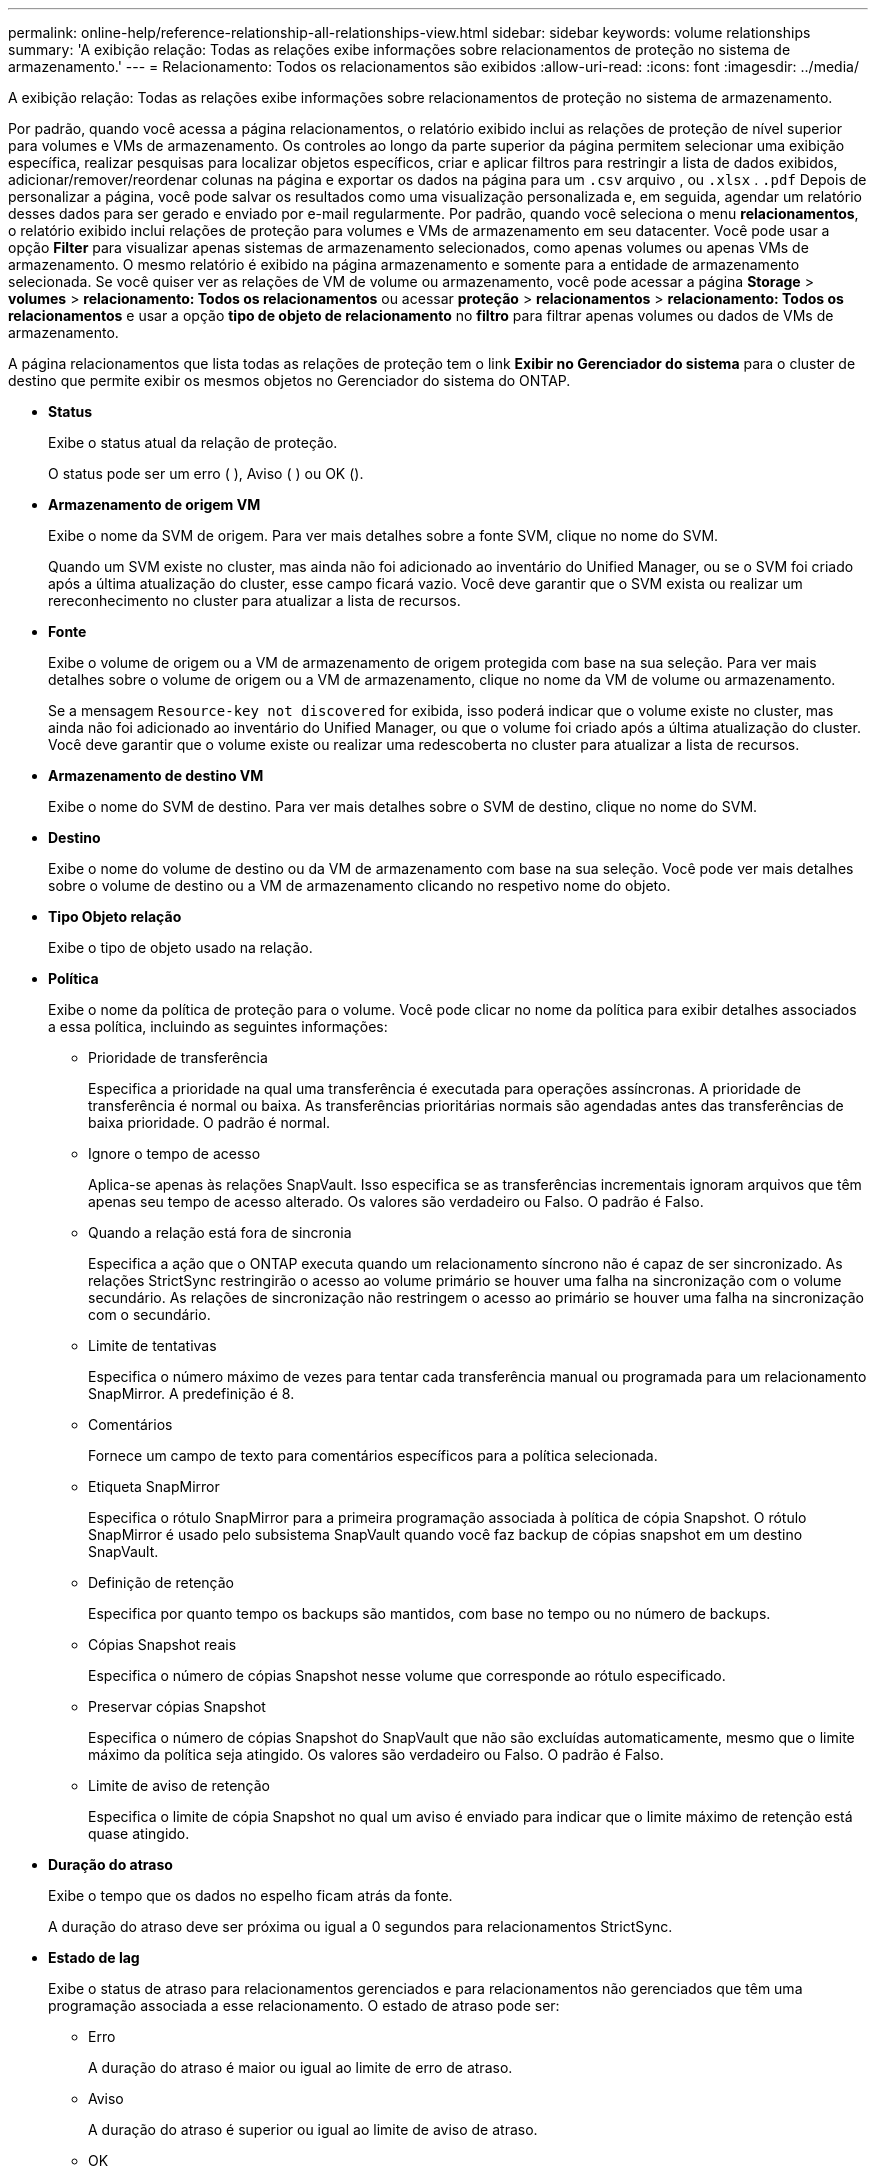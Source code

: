 ---
permalink: online-help/reference-relationship-all-relationships-view.html 
sidebar: sidebar 
keywords: volume relationships 
summary: 'A exibição relação: Todas as relações exibe informações sobre relacionamentos de proteção no sistema de armazenamento.' 
---
= Relacionamento: Todos os relacionamentos são exibidos
:allow-uri-read: 
:icons: font
:imagesdir: ../media/


[role="lead"]
A exibição relação: Todas as relações exibe informações sobre relacionamentos de proteção no sistema de armazenamento.

Por padrão, quando você acessa a página relacionamentos, o relatório exibido inclui as relações de proteção de nível superior para volumes e VMs de armazenamento. Os controles ao longo da parte superior da página permitem selecionar uma exibição específica, realizar pesquisas para localizar objetos específicos, criar e aplicar filtros para restringir a lista de dados exibidos, adicionar/remover/reordenar colunas na página e exportar os dados na página para um `.csv` arquivo , ou `.xlsx` . `.pdf` Depois de personalizar a página, você pode salvar os resultados como uma visualização personalizada e, em seguida, agendar um relatório desses dados para ser gerado e enviado por e-mail regularmente. Por padrão, quando você seleciona o menu *relacionamentos*, o relatório exibido inclui relações de proteção para volumes e VMs de armazenamento em seu datacenter. Você pode usar a opção *Filter* para visualizar apenas sistemas de armazenamento selecionados, como apenas volumes ou apenas VMs de armazenamento. O mesmo relatório é exibido na página armazenamento e somente para a entidade de armazenamento selecionada. Se você quiser ver as relações de VM de volume ou armazenamento, você pode acessar a página *Storage* > *volumes* > *relacionamento: Todos os relacionamentos* ou acessar *proteção* > *relacionamentos* > *relacionamento: Todos os relacionamentos* e usar a opção *tipo de objeto de relacionamento* no *filtro* para filtrar apenas volumes ou dados de VMs de armazenamento.

A página relacionamentos que lista todas as relações de proteção tem o link *Exibir no Gerenciador do sistema* para o cluster de destino que permite exibir os mesmos objetos no Gerenciador do sistema do ONTAP.

* *Status*
+
Exibe o status atual da relação de proteção.

+
O status pode ser um erro (image:../media/sev-error-um60.png[""] ), Aviso (image:../media/sev-warning-um60.png[""] ) ou OK (image:../media/sev-normal-um60.png[""]).

* *Armazenamento de origem VM*
+
Exibe o nome da SVM de origem. Para ver mais detalhes sobre a fonte SVM, clique no nome do SVM.

+
Quando um SVM existe no cluster, mas ainda não foi adicionado ao inventário do Unified Manager, ou se o SVM foi criado após a última atualização do cluster, esse campo ficará vazio. Você deve garantir que o SVM exista ou realizar um rereconhecimento no cluster para atualizar a lista de recursos.

* *Fonte*
+
Exibe o volume de origem ou a VM de armazenamento de origem protegida com base na sua seleção. Para ver mais detalhes sobre o volume de origem ou a VM de armazenamento, clique no nome da VM de volume ou armazenamento.

+
Se a mensagem `Resource-key not discovered` for exibida, isso poderá indicar que o volume existe no cluster, mas ainda não foi adicionado ao inventário do Unified Manager, ou que o volume foi criado após a última atualização do cluster. Você deve garantir que o volume existe ou realizar uma redescoberta no cluster para atualizar a lista de recursos.

* *Armazenamento de destino VM*
+
Exibe o nome do SVM de destino. Para ver mais detalhes sobre o SVM de destino, clique no nome do SVM.

* *Destino*
+
Exibe o nome do volume de destino ou da VM de armazenamento com base na sua seleção. Você pode ver mais detalhes sobre o volume de destino ou a VM de armazenamento clicando no respetivo nome do objeto.

* *Tipo Objeto relação*
+
Exibe o tipo de objeto usado na relação.

* *Política*
+
Exibe o nome da política de proteção para o volume. Você pode clicar no nome da política para exibir detalhes associados a essa política, incluindo as seguintes informações:

+
** Prioridade de transferência
+
Especifica a prioridade na qual uma transferência é executada para operações assíncronas. A prioridade de transferência é normal ou baixa. As transferências prioritárias normais são agendadas antes das transferências de baixa prioridade. O padrão é normal.

** Ignore o tempo de acesso
+
Aplica-se apenas às relações SnapVault. Isso especifica se as transferências incrementais ignoram arquivos que têm apenas seu tempo de acesso alterado. Os valores são verdadeiro ou Falso. O padrão é Falso.

** Quando a relação está fora de sincronia
+
Especifica a ação que o ONTAP executa quando um relacionamento síncrono não é capaz de ser sincronizado. As relações StrictSync restringirão o acesso ao volume primário se houver uma falha na sincronização com o volume secundário. As relações de sincronização não restringem o acesso ao primário se houver uma falha na sincronização com o secundário.

** Limite de tentativas
+
Especifica o número máximo de vezes para tentar cada transferência manual ou programada para um relacionamento SnapMirror. A predefinição é 8.

** Comentários
+
Fornece um campo de texto para comentários específicos para a política selecionada.

** Etiqueta SnapMirror
+
Especifica o rótulo SnapMirror para a primeira programação associada à política de cópia Snapshot. O rótulo SnapMirror é usado pelo subsistema SnapVault quando você faz backup de cópias snapshot em um destino SnapVault.

** Definição de retenção
+
Especifica por quanto tempo os backups são mantidos, com base no tempo ou no número de backups.

** Cópias Snapshot reais
+
Especifica o número de cópias Snapshot nesse volume que corresponde ao rótulo especificado.

** Preservar cópias Snapshot
+
Especifica o número de cópias Snapshot do SnapVault que não são excluídas automaticamente, mesmo que o limite máximo da política seja atingido. Os valores são verdadeiro ou Falso. O padrão é Falso.

** Limite de aviso de retenção
+
Especifica o limite de cópia Snapshot no qual um aviso é enviado para indicar que o limite máximo de retenção está quase atingido.



* *Duração do atraso*
+
Exibe o tempo que os dados no espelho ficam atrás da fonte.

+
A duração do atraso deve ser próxima ou igual a 0 segundos para relacionamentos StrictSync.

* *Estado de lag*
+
Exibe o status de atraso para relacionamentos gerenciados e para relacionamentos não gerenciados que têm uma programação associada a esse relacionamento. O estado de atraso pode ser:

+
** Erro
+
A duração do atraso é maior ou igual ao limite de erro de atraso.

** Aviso
+
A duração do atraso é superior ou igual ao limite de aviso de atraso.

** OK
+
A duração do atraso está dentro dos limites normais.

** Não aplicável
+
O status de atraso não é aplicável a relacionamentos síncronos porque uma programação não pode ser configurada.



* * Última atualização bem-sucedida *
+
Apresenta a hora da última operação de SnapMirror ou SnapVault bem-sucedida.

+
A última atualização bem-sucedida não se aplica a relacionamentos síncronos.

* * Relacionamentos constitutivos*
+
Exibe se existem volumes no objeto selecionado.

* *Tipo de relacionamento*
+
Exibe o tipo de relação usado para replicar um volume. Os tipos de relacionamento incluem:

+
** Espelhamento assíncrono
** Cofre assíncrono
** MirrorVault assíncrono
** StrictSync
** Sincronizar


* *Status da transferência*
+
Exibe o status da transferência para a relação de proteção. O estado da transferência pode ser um dos seguintes:

+
** A abortar
+
As transferências SnapMirror estão ativadas; no entanto, uma operação de cancelamento de transferência que pode incluir a remoção do ponto de verificação está em andamento.

** Verificação
+
O volume de destino está passando por uma verificação de diagnóstico e nenhuma transferência está em andamento.

** A finalizar
+
As transferências SnapMirror estão ativadas. O volume está atualmente na fase pós-transferência para transferências incrementais de SnapVault.

** Ocioso
+
As transferências estão ativadas e nenhuma transferência está em curso.

** Sincronização in-Sync
+
Os dados nos dois volumes na relação síncrona são sincronizados.

** Fora de sincronização
+
Os dados no volume de destino não são sincronizados com o volume de origem.

** Preparar
+
As transferências SnapMirror estão ativadas. O volume está atualmente na fase de pré-transferência para transferências incrementais de SnapVault.

** Em fila de espera
+
As transferências SnapMirror estão ativadas. Nenhuma transferência está em andamento.

** Quiesced
+
As transferências SnapMirror estão desativadas. Nenhuma transferência está em andamento.

** Quiescing
+
Uma transferência SnapMirror está em andamento. As transferências adicionais estão desativadas.

** A transferir
+
As transferências SnapMirror estão ativadas e uma transferência está em curso.

** Em transição
+
A transferência assíncrona de dados da origem para o volume de destino está concluída e a transição para a operação síncrona foi iniciada.

** A aguardar
+
Uma transferência SnapMirror foi iniciada, mas algumas tarefas associadas estão aguardando para serem enfileiradas.



* *Duração da última transferência*
+
Apresenta o tempo necessário para a última transferência de dados ser concluída.

+
A duração da transferência não é aplicável às relações StrictSync porque a transferência deve ser simultânea.

* * Último tamanho de transferência *
+
Exibe o tamanho, em bytes, da última transferência de dados.

+
O tamanho da transferência não se aplica às relações StrictSync.

* *Estado*
+
Exibe o estado da relação SnapMirror ou SnapVault. O estado pode ser não inicializado, SnapMirrored ou quebrado. Se for selecionado um volume de origem, o estado da relação não é aplicável e não é apresentado.

* *Saúde do relacionamento*
+
Exibe a faixa de relacionamento do cluster.

* * Motivo não saudável*
+
A razão pela qual o relacionamento está em um estado insalubre.

* *Prioridade de transferência*
+
Exibe a prioridade na qual uma transferência é executada. A prioridade de transferência é normal ou baixa. As transferências prioritárias normais são agendadas antes das transferências de baixa prioridade.

+
A prioridade de transferência não se aplica a relacionamentos síncronos porque todas as transferências são tratadas com a mesma prioridade.

* *Programação*
+
Exibe o nome da programação de proteção atribuída à relação.

+
A programação não é aplicável para relacionamentos síncronos.

* *Versão replicação flexível*
+
Exibe Sim, Sim com a opção de backup ou nenhum.

* *Cluster de origem*
+
Exibe o FQDN, o nome curto ou o endereço IP do cluster de origem para a relação SnapMirror.

* *FQDN do cluster de origem*
+
Exibe o nome do cluster de origem para a relação SnapMirror.

* *Nó de origem*
+
Exibe o nome do link de nome do nó de origem para a relação SnapMirror de um volume e exibe o link de contagem de nós de relacionamento SnapMirror quando o objeto é uma VM de armazenamento.

+
Quando você clica no link de contagem de nós, ele o leva para a página de nó com os respetivos nós associados a essas relações. Quando a contagem de nós é 0, não há nenhum valor exibido, pois não há nós associados à relação.

* *Nó de destino*
+
Exibe o nome do link de nome do nó de destino para a relação SnapMirror de um volume e exibe o link de contagem de nós de relacionamento SnapMirror quando o objeto é uma VM de armazenamento.

+
Quando você clica no link de contagem de nós, ele o leva para a página de nó com os respetivos nós associados a essas relações. Quando a contagem de nós é 0, não há nenhum valor exibido, pois não há nós associados à relação.

* *Cluster de destino*
+
Exibe o nome do cluster de destino para a relação SnapMirror.

* *FQDN* do cluster de destino
+
Exibe o FQDN, o nome curto ou o endereço IP do cluster de destino para a relação SnapMirror.


